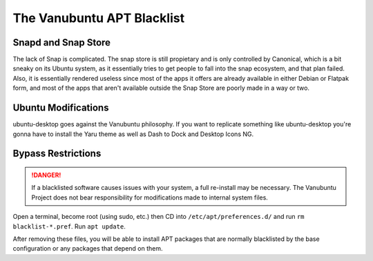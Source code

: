 The Vanubuntu APT Blacklist
===========================

Snapd and Snap Store
--------------------

The lack of Snap is complicated. The snap store is still propietary and is only controlled by Canonical, which is a bit sneaky on its Ubuntu system, as it essentially tries to get people to fall into the snap ecosystem, and that plan failed. Also, it is essentially rendered useless since most of the apps it offers are already available in either Debian or Flatpak form, and most of the apps that aren't available outside the Snap Store are poorly made in a way or two.

Ubuntu Modifications
--------------------

ubuntu-desktop goes against the Vanubuntu philosophy. If you want to replicate something like ubuntu-desktop you're gonna have to install the Yaru theme as well as Dash to Dock and Desktop Icons NG.

Bypass Restrictions
-------------------

.. DANGER::
   If a blacklisted software causes issues with your system, a full re-install may be necessary. The Vanubuntu Project does not bear responsibility for modifications made to internal system files.

Open a terminal, become root (using sudo, etc.) then CD into ``/etc/apt/preferences.d/``
and run ``rm blacklist-*.pref``. Run ``apt update``.

After removing these files, you will be able to install APT packages that are normally blacklisted by the base configuration or any packages that depend on them.
